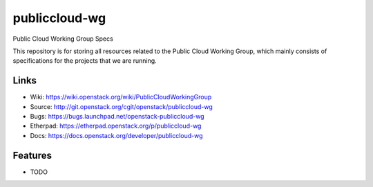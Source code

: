 ===============================
publiccloud-wg
===============================

Public Cloud Working Group Specs

This repository is for storing all resources related to the Public Cloud Working Group,
which mainly consists of specifications for the projects that we are running.

Links
-----
* Wiki: https://wiki.openstack.org/wiki/PublicCloudWorkingGroup
* Source: http://git.openstack.org/cgit/openstack/publiccloud-wg
* Bugs: https://bugs.launchpad.net/openstack-publiccloud-wg
* Etherpad: https://etherpad.openstack.org/p/publiccloud-wg
* Docs: https://docs.openstack.org/developer/publiccloud-wg

Features
--------

* TODO
